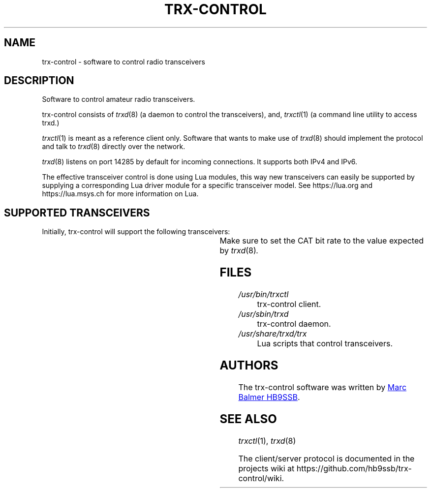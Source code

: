 .\" Copyright (c) 2023 Marc Balmer HB9SSB
.\"
.\" Permission is hereby granted, free of charge, to any person obtaining a copy
.\" of this software and associated documentation files (the "Software"), to
.\" deal in the Software without restriction, including without limitation the
.\" rights to use, copy, modify, merge, publish, distribute, sublicense, and/or
.\" sell copies of the Software, and to permit persons to whom the Software is
.\" furnished to do so, subject to the following conditions:
.\"
.\" The above copyright notice and this permission notice shall be included in
.\" all copies or substantial portions of the Software.
.\"
.\" THE SOFTWARE IS PROVIDED "AS IS", WITHOUT WARRANTY OF ANY KIND, EXPRESS OR
.\" IMPLIED, INCLUDING BUT NOT LIMITED TO THE WARRANTIES OF MERCHANTABILITY,
.\" FITNESS FOR A PARTICULAR PURPOSE AND NONINFRINGEMENT. IN NO EVENT SHALL THE
.\" AUTHORS OR COPYRIGHT HOLDERS BE LIABLE FOR ANY CLAIM, DAMAGES OR OTHER
.\" LIABILITY, WHETHER IN AN ACTION OF CONTRACT, TORT OR OTHERWISE, ARISING
.\" FROM, OUT OF OR IN CONNECTION WITH THE SOFTWARE OR THE USE OR OTHER DEALINGS
.\" IN THE SOFTWARE.
.\"
.TH TRX-CONTROL 7 "15 September 2023" "trx-control"
.SH NAME
trx-control \- software to control radio transceivers
.SH DESCRIPTION
.
Software to control amateur radio transceivers.
.
.PP
trx-control consists of
.IR trxd (8)
(a daemon to control the transceivers), and,
.IR trxctl (1)
(a command line utility to access trxd.)
.PP
.IR trxctl (1)
is meant as a reference client only.
Software that wants to make use of
.IR trxd (8)
should implement the protocol and talk to
.IR trxd (8)
directly over the network.
.
.
.PP
.IR trxd (8)
listens on port 14285 by default for incoming connections.
It supports both IPv4 and IPv6.
.
.PP
The effective transceiver control is done using Lua modules,
this way new transceivers can easily be supported by supplying
a corresponding Lua driver module for a specific transceiver model.
See https://lua.org and https://lua.msys.ch for more information on Lua.
.
.
.SH "SUPPORTED TRANSCEIVERS"
.PP
Initially, trx-control will support the following transceivers:
.
.PP
.TS
l l l.
Manufacturor	Model	Driver	CAT Bit Rate
.T&
l l l.
_
Yaesu	FT-710	yaesu-ft-710	38400
Yaesu	FT-897	yaesu-ft-897	38400
Yaesu	FT-817	yaesu-ft-817	38400
Yaesu	FT-991A	yaesu-ft-991a	38400
.TE
.
Make sure to set the CAT bit rate to the value expected by
.IR trxd (8) .
.
.
.SH FILES
.
.TP
.I /usr/bin/trxctl
trx-control client.
.
.
.TP
.I /usr/sbin/trxd
trx-control daemon.
.
.
.TP
.I /usr/share/trxd/trx
Lua scripts that control transceivers.
.
.
.SH AUTHORS
.
The trx-control software was written by
.MT marc\@msys.ch
Marc Balmer HB9SSB
.ME .
.
.
.SH "SEE ALSO"
.
.PP
.IR trxctl (1),
.IR trxd (8)
.PP
The client/server protocol is documented in the projects wiki at
https://github.com/hb9ssb/trx-control/wiki.
.
.
